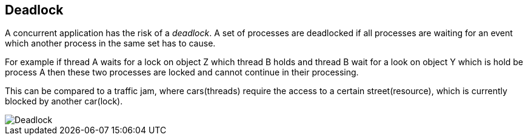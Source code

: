 == Deadlock
	
A concurrent application has the risk of a
_deadlock_. A set of processes are deadlocked if all processes are waiting for
an
event which another process in the same set has to cause.
	
For example if thread A waits for a lock on object Z which
thread B holds and thread B wait for a look on object Y which is hold
be process A then these two processes are locked and cannot continue
in their processing.
	
This can be compared to a traffic jam, where cars(threads)
require the access to a certain street(resource), which is
currently blocked by another car(lock).
	
image::deadlock_cars.png[Deadlock]

